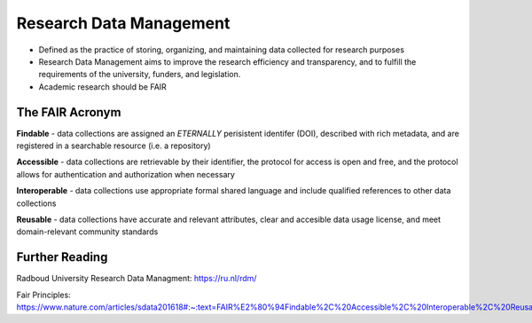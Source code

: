 Research Data Management
*****************

* Defined as the practice of storing, organizing, and maintaining data collected for research purposes

* Research Data Management aims to improve the research efficiency and transparency, and to fulfill the requirements of the university, funders, and legislation.

* Academic research should be FAIR

The FAIR Acronym
================
**Findable** - data collections are assigned an *ETERNALLY* perisistent identifer (DOI), described with rich metadata, and are registered in a searchable resource (i.e. a repository)

**Accessible** - data collections are retrievable by their identifier, the protocol for access is open and free, and the protocol allows for authentication and authorization when necessary

**Interoperable** - data collections use appropriate formal shared language and include qualified references to other data collections

**Reusable** - data collections have accurate and relevant attributes, clear and accesible data usage license, and meet domain-relevant community standards

Further Reading
===============

Radboud University Research Data Managment: https://ru.nl/rdm/

Fair Principles: https://www.nature.com/articles/sdata201618#:~:text=FAIR%E2%80%94Findable%2C%20Accessible%2C%20Interoperable%2C%20Reusable